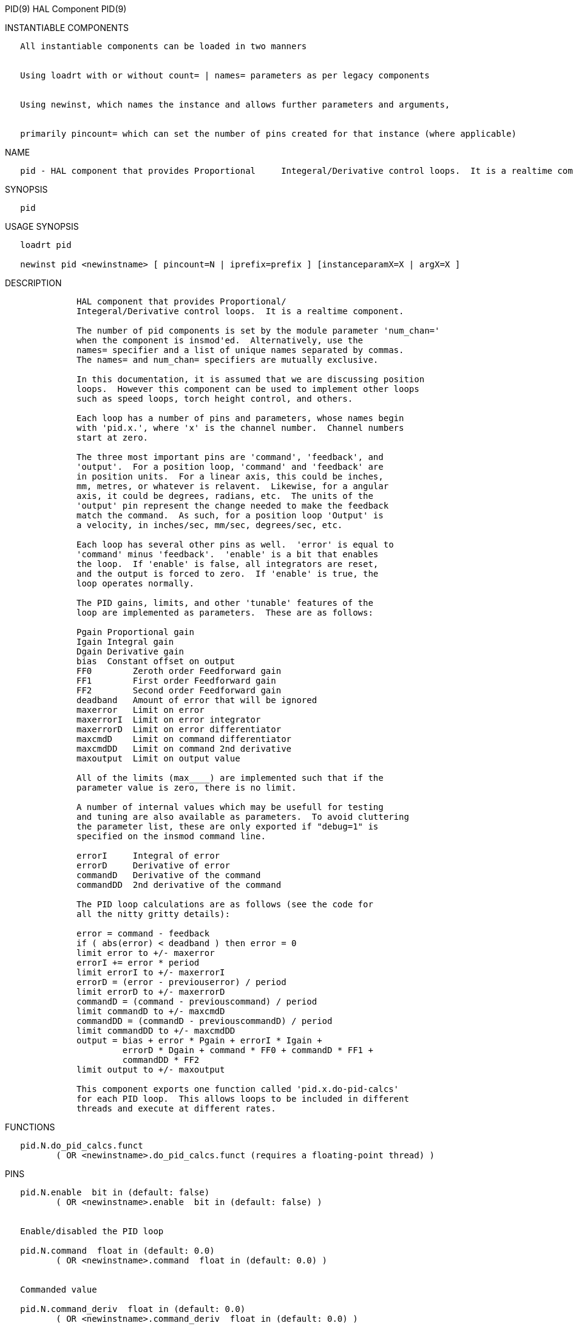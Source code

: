 PID(9) HAL Component PID(9)

INSTANTIABLE COMPONENTS

----------------------------------------------------------------------------------------------------
   All instantiable components can be loaded in two manners


   Using loadrt with or without count= | names= parameters as per legacy components


   Using newinst, which names the instance and allows further parameters and arguments,


   primarily pincount= which can set the number of pins created for that instance (where applicable)
----------------------------------------------------------------------------------------------------

NAME

----------------------------------------------------------------------------------------------------------------------
   pid - HAL component that provides Proportional     Integeral/Derivative control loops.  It is a realtime component.
----------------------------------------------------------------------------------------------------------------------

SYNOPSIS

------
   pid
------

USAGE SYNOPSIS

-----------------------------------------------------------------------------------------
   loadrt pid

   newinst pid <newinstname> [ pincount=N | iprefix=prefix ] [instanceparamX=X | argX=X ]
-----------------------------------------------------------------------------------------

DESCRIPTION

-------------------------------------------------------------------------------------
              HAL component that provides Proportional/
              Integeral/Derivative control loops.  It is a realtime component.

              The number of pid components is set by the module parameter 'num_chan='
              when the component is insmod'ed.  Alternatively, use the
              names= specifier and a list of unique names separated by commas.
              The names= and num_chan= specifiers are mutually exclusive.

              In this documentation, it is assumed that we are discussing position
              loops.  However this component can be used to implement other loops
              such as speed loops, torch height control, and others.

              Each loop has a number of pins and parameters, whose names begin
              with 'pid.x.', where 'x' is the channel number.  Channel numbers
              start at zero.

              The three most important pins are 'command', 'feedback', and
              'output'.  For a position loop, 'command' and 'feedback' are
              in position units.  For a linear axis, this could be inches,
              mm, metres, or whatever is relavent.  Likewise, for a angular
              axis, it could be degrees, radians, etc.  The units of the
              'output' pin represent the change needed to make the feedback
              match the command.  As such, for a position loop 'Output' is
              a velocity, in inches/sec, mm/sec, degrees/sec, etc.

              Each loop has several other pins as well.  'error' is equal to
              'command' minus 'feedback'.  'enable' is a bit that enables
              the loop.  If 'enable' is false, all integrators are reset,
              and the output is forced to zero.  If 'enable' is true, the
              loop operates normally.

              The PID gains, limits, and other 'tunable' features of the
              loop are implemented as parameters.  These are as follows:

              Pgain Proportional gain
              Igain Integral gain
              Dgain Derivative gain
              bias  Constant offset on output
              FF0        Zeroth order Feedforward gain
              FF1        First order Feedforward gain
              FF2        Second order Feedforward gain
              deadband   Amount of error that will be ignored
              maxerror   Limit on error
              maxerrorI  Limit on error integrator
              maxerrorD  Limit on error differentiator
              maxcmdD    Limit on command differentiator
              maxcmdDD   Limit on command 2nd derivative
              maxoutput  Limit on output value

              All of the limits (max____) are implemented such that if the
              parameter value is zero, there is no limit.

              A number of internal values which may be usefull for testing
              and tuning are also available as parameters.  To avoid cluttering
              the parameter list, these are only exported if "debug=1" is
              specified on the insmod command line.

              errorI     Integral of error
              errorD     Derivative of error
              commandD   Derivative of the command
              commandDD  2nd derivative of the command

              The PID loop calculations are as follows (see the code for
              all the nitty gritty details):

              error = command - feedback
              if ( abs(error) < deadband ) then error = 0
              limit error to +/- maxerror
              errorI += error * period
              limit errorI to +/- maxerrorI
              errorD = (error - previouserror) / period
              limit errorD to +/- maxerrorD
              commandD = (command - previouscommand) / period
              limit commandD to +/- maxcmdD
              commandDD = (commandD - previouscommandD) / period
              limit commandDD to +/- maxcmdDD
              output = bias + error * Pgain + errorI * Igain +
                       errorD * Dgain + command * FF0 + commandD * FF1 +
                       commandDD * FF2
              limit output to +/- maxoutput

              This component exports one function called 'pid.x.do-pid-calcs'
              for each PID loop.  This allows loops to be included in different
              threads and execute at different rates.
-------------------------------------------------------------------------------------

FUNCTIONS

------------------------------------------------------------------------------------
   pid.N.do_pid_calcs.funct
          ( OR <newinstname>.do_pid_calcs.funct (requires a floating-point thread) )
------------------------------------------------------------------------------------

PINS

-----------------------------------------------------------------------------
   pid.N.enable  bit in (default: false)
          ( OR <newinstname>.enable  bit in (default: false) )


   Enable/disabled the PID loop

   pid.N.command  float in (default: 0.0)
          ( OR <newinstname>.command  float in (default: 0.0) )


   Commanded value

   pid.N.command_deriv  float in (default: 0.0)
          ( OR <newinstname>.command_deriv  float in (default: 0.0) )


   Derivative command input

   pid.N.feedback  float in (default: 0.0)
          ( OR <newinstname>.feedback  float in (default: 0.0) )


   Feedback input

   pid.N.feedback_deriv  float in (default: 0.0)
          ( OR <newinstname>.feedback_deriv  float in (default: 0.0) )


   Derivative feedback input

   pid.N.error  float out
          ( OR <newinstname>.error  float out  )


   Current error

   pid.N.output  float out
          ( OR <newinstname>.output  float out  )


   Ouput value

   pid.N.saturated  bit out
          ( OR <newinstname>.saturated  bit out  )


   If the PID loop is saturated

   pid.N.saturated_s  float out
          ( OR <newinstname>.saturated_s  float out  )


   Saturated time

   pid.N.saturated_count  s32 out
          ( OR <newinstname>.saturated_count  s32 out  )


   How often the PID loop was saturated

   pid.N.Pgain  float in (default: 1.0)
          ( OR <newinstname>.Pgain  float in (default: 1.0) )


   Proportional gain

   pid.N.Igain  float in (default: 0.0)
          ( OR <newinstname>.Igain  float in (default: 0.0) )


   Integral gain

   pid.N.Dgain  float in (default: 0.0)
          ( OR <newinstname>.Dgain  float in (default: 0.0) )


   Derivative gain

   pid.N.bias  float in (default: 0.0)
          ( OR <newinstname>.bias  float in (default: 0.0) )


   Constant offset on output

   pid.N.FF0  float in (default: 0.0)
          ( OR <newinstname>.FF0  float in (default: 0.0) )


   Zeroth order Feedforward gain

   pid.N.FF1  float in (default: 0.0)
          ( OR <newinstname>.FF1  float in (default: 0.0) )


   First order Feedforward gain

   pid.N.FF2  float in (default: 0.0)
          ( OR <newinstname>.FF2  float in (default: 0.0) )


   Second order Feedforward gain

   pid.N.deadband  float in (default: 0.0)
          ( OR <newinstname>.deadband  float in (default: 0.0) )


   Amount of error that will be ignored

   pid.N.maxerror  float in (default: 0.0)
          ( OR <newinstname>.maxerror  float in (default: 0.0) )


   Limit on error

   pid.N.maxerrorI  float in (default: 0.0)
          ( OR <newinstname>.maxerrorI  float in (default: 0.0) )


   Limit on error integrator

   pid.N.maxerrorD  float in (default: 0.0)
          ( OR <newinstname>.maxerrorD  float in (default: 0.0) )


   Limit on error differentiator

   pid.N.maxcmdD  float in (default: 0.0)
          ( OR <newinstname>.maxcmdD  float in (default: 0.0) )


   Limit on command differentiator

   pid.N.maxcmdDD  float in (default: 0.0)
          ( OR <newinstname>.maxcmdDD  float in (default: 0.0) )


   Limit on command 2nd derivative

   pid.N.maxoutput  float in (default: 0.0)
          ( OR <newinstname>.maxoutput  float in (default: 0.0) )


   Limit on output value

   pid.N.index_enable  bit in (default: false)
          ( OR <newinstname>.index_enable  bit in (default: false) )


   Index enable

   pid.N.error_previous_target  bit in (default: false)
          ( OR <newinstname>.error_previous_target  bit in (default: false) )


   Error previous target

   pid.N.errorI  float out
          ( OR <newinstname>.errorI  float out  )


   Integral of error

   pid.N.errorD  float out
          ( OR <newinstname>.errorD  float out  )


   Derivative of error

   pid.N.commandD  float out
          ( OR <newinstname>.commandD  float out  )


   Derivative of the command

   pid.N.commandDD  float out
          ( OR <newinstname>.commandDD  float out  )


   2nd derivative of the command
-----------------------------------------------------------------------------

AUTHOR

----------------
   John Kasunich
----------------

LICENSE

---------
   GPL v2
---------

Machinekit Documentation 2015-11-01 PID(9)
